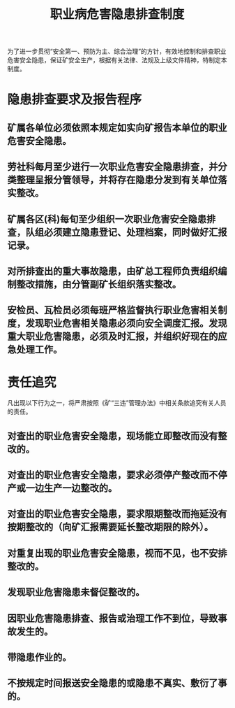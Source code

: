 :PROPERTIES:
:ID:       d7f567c3-36ad-4141-8bcf-d178a3df33ad
:END:
#+title: 职业病危害隐患排查制度
为了进一步贯彻“安全第一、预防为主、综合治理”的方针，有效地控制和排查职业危害安全隐患，保证矿安全生产，根据有关法律、法规及上级文件精神，特制定本制度。
* 隐患排查要求及报告程序
** 矿属各单位必须依照本规定如实向矿报告本单位的职业危害安全隐患。
** 劳社科每月至少进行一次职业危害安全隐患排查，并分类整理呈报分管领导，并将存在隐患分发到有关单位落实整改。
** 矿属各区(科)每旬至少组织一次职业危害安全隐患排查，队组必须建立隐患登记、处理档案，同时做好汇报记录。
** 对所排查出的重大事故隐患，由矿总工程师负责组织编制整改措施，由分管副矿长组织落实整改。
** 安检员、瓦检员必须每班严格监督执行职业危害相关制度，发现职业危害相关隐患必须向安全调度汇报。发现重大职业危害隐患，必须及时汇报，并组织好现在的应急处理工作。
* 责任追究
凡出现以下行为之一，将严肃按照《矿“三违”管理办法》中相关条款追究有关人员的责任。
** 对查出的职业危害安全隐患，现场能立即整改而没有整改的。
** 对查出的职业危害安全隐患，要求必须停产整改而不停产或一边生产一边整改的。
** 对查出的职业危害安全隐患，要求限期整改而拖延没有按期整改的（向矿汇报需要延长整改期限的除外）。
** 对重复出现的职业危害安全隐患，视而不见，也不安排整改的。
** 发现职业危害隐患未督促整改的。
** 因职业危害隐患排查、报告或治理工作不到位，导致事故发生的。
** 带隐患作业的。
** 不按规定时间报送安全隐患的或隐患不真实、敷衍了事的。
